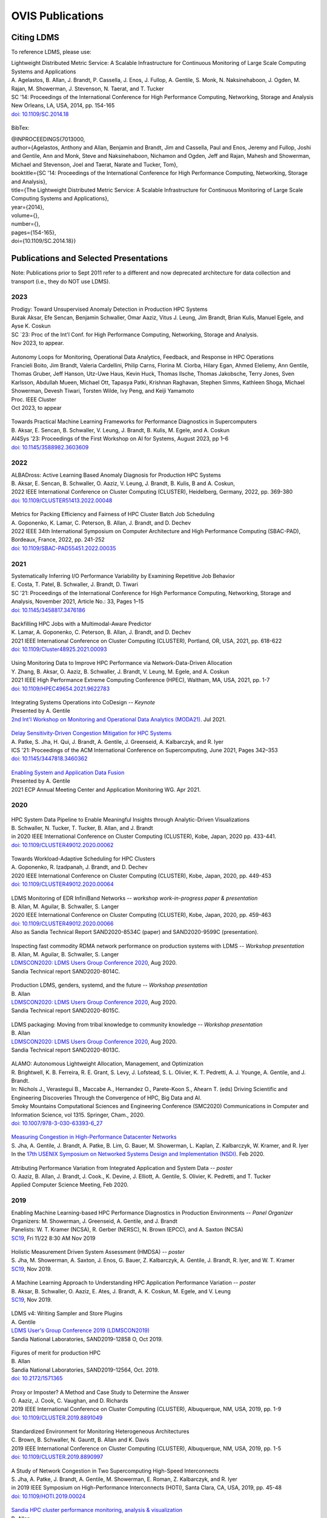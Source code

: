 OVIS Publications
=====================

Citing LDMS
-------------

To reference LDMS, please use:
 ::
| Lightweight Distributed Metric Service: A Scalable Infrastructure for Continuous Monitoring of Large Scale Computing Systems and Applications 
| A. Agelastos, B. Allan, J. Brandt, P. Cassella, J. Enos, J. Fullop, A. Gentile, S. Monk, N. Naksinehaboon, J. Ogden, M. Rajan, M. Showerman, J. Stevenson, N. Taerat, and T. Tucker
| SC '14: Proceedings of the International Conference for High Performance Computing, Networking, Storage and Analysis
| New Orleans, LA, USA, 2014, pp. 154-165
| `doi: 10.1109/SC.2014.18 <https://doi.org/10.1109/SC.2014.18>`_

 ::
BibTex:
 ::
| @INPROCEEDINGS{7013000,
| author={Agelastos, Anthony and Allan, Benjamin and Brandt, Jim and Cassella, Paul and Enos, Jeremy and Fullop, Joshi and Gentile, Ann and Monk, Steve and Naksinehaboon, Nichamon and Ogden, Jeff and Rajan, Mahesh and Showerman, Michael and Stevenson, Joel and Taerat, Narate and Tucker, Tom},
| booktitle={SC '14: Proceedings of the International Conference for High Performance Computing, Networking, Storage and Analysis}, 
| title={The Lightweight Distributed Metric Service: A Scalable Infrastructure for Continuous Monitoring of Large Scale Computing Systems and Applications}, 
| year={2014},
| volume={},
| number={},
| pages={154-165},
| doi={10.1109/SC.2014.18}}


Publications and Selected Presentations
-----------------------------------------

Note: Publications prior to Sept 2011 refer to a different and now deprecated architecture for data collection and transport (i.e., they do NOT use LDMS). 

2023
^^^^
| Prodigy: Toward Unsupervised Anomaly Detection in Production HPC Systems
| Burak Aksar, Efe Sencan, Benjamin Schwaller, Omar Aaziz, Vitus J. Leung, Jim Brandt, Brian Kulis, Manuel Egele, and Ayse K. Coskun 
| SC `23: Proc of the Int'l Conf. for High Performance Computing, Networking, Storage and Analysis.
| Nov 2023, to appear.

 ::
| Autonomy Loops for Monitoring, Operational Data Analytics, Feedback, and Response in HPC Operations
| Francieli Boito, Jim Brandt, Valeria Cardellini, Philip Carns, Florina M. Ciorba, Hilary Egan, Ahmed Eleliemy, Ann Gentile, Thomas Gruber, Jeff Hanson, Utz-Uwe Haus, Kevin Huck, Thomas Ilsche, Thomas Jakobsche, Terry Jones, Sven Karlsson, Abdullah Mueen, Michael Ott, Tapasya Patki, Krishnan Raghavan, Stephen Simms, Kathleen Shoga, Michael Showerman, Devesh Tiwari, Torsten Wilde, Ivy Peng, and Keiji Yamamoto
| Proc. IEEE Cluster
| Oct 2023, to appear

 ::
| Towards Practical Machine Learning Frameworks for Performance Diagnostics in Supercomputers
| B. Aksar, E. Sencan, B. Schwaller, V. Leung, J. Brandt, B. Kulis, M. Egele, and A. Coskun
| AI4Sys '23: Proceedings of the First Workshop on AI for Systems, August 2023, pp 1–6
| `doi: 10.1145/3588982.3603609 <https://doi.org/10.1145/3588982.3603609>`_


2022
^^^^
| ALBADross: Active Learning Based Anomaly Diagnosis for Production HPC Systems
| B. Aksar, E. Sencan, B. Schwaller, O. Aaziz, V. Leung, J. Brandt, B. Kulis, B and A. Coskun,
| 2022 IEEE International Conference on Cluster Computing (CLUSTER), Heidelberg, Germany, 2022, pp. 369-380
| `doi: 10.1109/CLUSTER51413.2022.00048 <https://doi.org/10.1109/CLUSTER51413.2022.00048>`_

 ::
| Metrics for Packing Efficiency and Fairness of HPC Cluster Batch Job Scheduling 
| A. Goponenko, K. Lamar, C. Peterson, B. Allan, J. Brandt, and D. Dechev 
| 2022 IEEE 34th International Symposium on Computer Architecture and High Performance Computing (SBAC-PAD), Bordeaux, France, 2022, pp. 241-252
| `doi: 10.1109/SBAC-PAD55451.2022.00035 <https://doi.org/10.1109/SBAC-PAD55451.2022.00035>`_

2021
^^^^
| Systematically Inferring I/O Performance Variability by Examining Repetitive Job Behavior 
| E. Costa, T. Patel, B. Schwaller, J. Brandt, D. Tiwari 
| SC '21: Proceedings of the International Conference for High Performance Computing, Networking, Storage and Analysis, November 2021, Article No.: 33, Pages 1–15
| `doi: 10.1145/3458817.3476186 <https://doi.org/10.1145/3458817.3476186>`_

 ::
| Backfilling HPC Jobs with a Multimodal-Aware Predictor 
| K. Lamar, A. Goponenko, C. Peterson, B. Allan, J. Brandt, and D. Dechev 
| 2021 IEEE International Conference on Cluster Computing (CLUSTER), Portland, OR, USA, 2021, pp. 618-622 
| `doi: 10.1109/Cluster48925.2021.00093 <https://doi.org/10.1109/Cluster48925.2021.00093>`_

 ::
| Using Monitoring Data to Improve HPC Performance via Network-Data-Driven Allocation
| Y. Zhang, B. Aksar, O. Aaziz, B. Schwaller, J. Brandt, V. Leung, M. Egele, and A. Coskun
| 2021 IEEE High Performance Extreme Computing Conference (HPEC), Waltham, MA, USA, 2021, pp. 1-7
| `doi: 10.1109/HPEC49654.2021.9622783 <https://doi.org/10.1109/HPEC49654.2021.9622783>`_

 ::
| Integrating Systems Operations into CoDesign -- *Keynote* 
| Presented by A. Gentile
| `2nd Int'l Workshop on Monitoring and Operational Data Analytics (MODA21) <https://moda21.sciencesconf.org/>`_. Jul 2021.

 ::
| `Delay Sensitivity-Driven Congestion Mitigation for HPC Systems <https://dl.acm.org/doi/pdf/10.1145/3447818.3460362>`_
| A. Patke, S. Jha, H. Qui, J. Brandt, A. Gentile, J. Greenseid, A. Kalbarczyk, and R. Iyer
| ICS '21: Proceedings of the ACM International Conference on Supercomputing, June 2021, Pages 342–353
| `doi: 10.1145/3447818.3460362 <https://doi.org/10.1145/3447818.3460362>`_

 ::
| `Enabling System and Application Data Fusion <https://www.youtube.com/watch?v=EmsYILnwDys>`_
| Presented by A. Gentile
| 2021 ECP Annual Meeting Center and Application Monitoring WG. Apr 2021.


2020
^^^^
 ::
| HPC System Data Pipeline to Enable Meaningful Insights through Analytic-Driven Visualizations
| B. Schwaller, N. Tucker, T. Tucker, B. Allan, and J. Brandt
| in 2020 IEEE International Conference on Cluster Computing (CLUSTER), Kobe, Japan, 2020 pp. 433-441.
| `doi: 10.1109/CLUSTER49012.2020.00062 <https://doi.org/10.1109/CLUSTER49012.2020.00062>`_

 ::
| Towards Workload-Adaptive Scheduling for HPC Clusters
| A. Goponenko, R. Izadpanah, J. Brandt, and D. Dechev
| 2020 IEEE International Conference on Cluster Computing (CLUSTER), Kobe, Japan, 2020, pp. 449-453
| `doi: 10.1109/CLUSTER49012.2020.00064 <https://doi.org/10.1109/CLUSTER49012.2020.00064>`_

 ::
| LDMS Monitoring of EDR InfiniBand Networks -- *workshop work-in-progress paper & presentation*
| B. Allan, M. Aguilar, B. Schwaller, S. Langer
| 2020 IEEE International Conference on Cluster Computing (CLUSTER), Kobe, Japan, 2020, pp. 459-463
| `doi: 10.1109/CLUSTER49012.2020.00066 <https://doi.org/10.1109/CLUSTER49012.2020.00066>`_
| Also as Sandia Technical Report SAND2020-8534C (paper) and SAND2020-9599C (presentation).

 ::
| Inspecting fast commodity RDMA network performance on production systems with LDMS -- *Workshop presentation*
| B. Allan, M. Aguilar, B. Schwaller, S. Langer
| `LDMSCON2020: LDMS Users Group Conference 2020 <https://sites.google.com/view/ldmscon2020>`_, Aug 2020. 
| Sandia Technical report SAND2020-8014C.

 ::
| Production LDMS, genders, systemd, and the future -- *Workshop presentation*
| B. Allan
| `LDMSCON2020: LDMS Users Group Conference 2020 <https://sites.google.com/view/ldmscon2020>`_, Aug 2020. 
| Sandia Technical report SAND2020-8015C.
 
 ::
| LDMS packaging: Moving from tribal knowledge to community knowledge -- *Workshop presentation*
| B. Allan
| `LDMSCON2020: LDMS Users Group Conference 2020 <https://sites.google.com/view/ldmscon2020>`_, Aug 2020. 
| Sandia Technical report SAND2020-8013C.

 ::
| ALAMO: Autonomous Lightweight Allocation, Management, and Optimization 
| R. Brightwell, K. B. Ferreira, R. E. Grant, S. Levy, J. Lofstead, S. L. Olivier, K. T. Pedretti, A. J. Younge, A. Gentile, and J. Brandt. 
| In: Nichols J., Verastegui B., Maccabe A., Hernandez O., Parete-Koon S., Ahearn T. (eds) Driving Scientific and Engineering Discoveries Through the Convergence of HPC, Big Data and AI. 
| Smoky Mountains Computational Sciences and Engineering Conference (SMC2020) Communications in Computer and Information Science, vol 1315. Springer, Cham., 2020.
| `doi: 10.1007/978-3-030-63393-6_27 <https://doi.org/10.1007/978-3-030-63393-6_27>`_

 ::
| `Measuring Congestion in High-Performance Datacenter Networks <https://www.usenix.org/conference/nsdi20/presentation/jha>`_
| S. Jha, A. Gentile, J. Brandt, A. Patke, B. Lim, G. Bauer, M. Showerman, L. Kaplan, Z. Kalbarczyk, W. Kramer, and R. Iyer
| In the `17th USENIX Symposium on Networked Systems Design and Implementation (NSDI) <https://www.usenix.org/conference/nsdi20>`_. Feb 2020.

 ::
| Attributing Performance Variation from Integrated Application and System Data -- *poster*
| O. Aaziz, B. Allan, J. Brandt, J. Cook., K. Devine, J. Elliott, A. Gentile, S. Olivier, K. Pedretti, and T. Tucker
| Applied Computer Science Meeting, Feb 2020.


2019
^^^^
| Enabling Machine Learning-based HPC Performance Diagnostics in Production Environments -- *Panel Organizer*
| Organizers: M. Showerman, J. Greenseid, A. Gentile, and J. Brandt
| Panelists: W. T. Kramer (NCSA), R. Gerber (NERSC), N. Brown (EPCC), and A. Saxton (NCSA)
| `SC19 <https://sc19.supercomputing.org>`_, Fri 11/22 8:30 AM Nov 2019

 ::
| Holistic Measurement Driven System Assessment (HMDSA) -- *poster*
| S. Jha, M. Showerman, A. Saxton, J. Enos, G. Bauer, Z. Kalbarczyk, A. Gentile, J. Brandt, R. Iyer, and W. T. Kramer
| `SC19 <https://sc19.supercomputing.org>`_, Nov 2019.

 ::
| A Machine Learning Approach to Understanding HPC Application Performance Variation -- *poster*
| B. Aksar, B. Schwaller, O. Aaziz, E. Ates, J. Brandt, A. K. Coskun, M. Egele, and V. Leung
| `SC19 <https://sc19.supercomputing.org>`_, Nov 2019.

 ::
| LDMS v4: Writing Sampler and Store Plugins
| A. Gentile
| `LDMS User's Group Conference 2019 (LDMSCON2019) <https://sites.google.com/view/ldmscon2019>`_
| Sandia National Laboratories, SAND2019-12858 O, Oct 2019.

 ::
| Figures of merit for production HPC
| B. Allan
| Sandia National Laboratories, SAND2019-12564, Oct. 2019.
| `doi: 10.2172/1571365 <https://doi.org/10.2172/1571365>`_

 ::
| Proxy or Imposter? A Method and Case Study to Determine the Answer
| O. Aaziz, J. Cook, C. Vaughan, and D. Richards
| 2019 IEEE International Conference on Cluster Computing (CLUSTER), Albuquerque, NM, USA, 2019, pp. 1-9
| `doi: 10.1109/CLUSTER.2019.8891049 <https://doi.org/10.1109/CLUSTER.2019.8891049>`_

 ::
| Standardized Environment for Monitoring Heterogeneous Architectures
| C. Brown, B. Schwaller, N. Gauntt, B. Allan and K. Davis
| 2019 IEEE International Conference on Cluster Computing (CLUSTER), Albuquerque, NM, USA, 2019, pp. 1-5
| `doi: 10.1109/CLUSTER.2019.8890997 <https://doi.org/10.1109/CLUSTER.2019.8890997>`_

 ::
| A Study of Network Congestion in Two Supercomputing High-Speed Interconnects
| S. Jha, A. Patke, J. Brandt, A. Gentile, M. Showerman, E. Roman, Z. Kalbarczyk, and R. Iyer
| in 2019 IEEE Symposium on High-Performance Interconnects (HOTI), Santa Clara, CA, USA, 2019, pp. 45-48
| `doi: 10.1109/HOTI.2019.00024 <https://doi.org/10.1109/HOTI.2019.00024>`_

 ::
| `Sandia HPC cluster performance monitoring, analysis & visualization <https://www.osti.gov/servlets/purl/1641829>`_
| B. Allan
| Sandia National Laboratories, SAND2019-10266C, Aug. 2019.

 ::
| HPAS: An HPC Performance Anomaly Suite for Reproducing Performance Variations
| E. Ates, Y. Zhang, B. Aksar, J. Brandt, V. J. Leung, M. Egele, and A. K. Coskun
| ICPP '19: Proceedings of the 48th International Conference on Parallel Processing, August 2019, Article No.: 40, Pages 1–10
| `doi: 10.1145/3337821.3337907 <https://doi.org/10.1145/3337821.3337907>`_

 ::
| Production Application Performance Data Streaming for System Monitoring
| R. Izadpanah, B. Allan, D. Dechev, and J. Brandt
| ACM Transactions on Modeling and Performance Evaluation of Computing Systems (TOMPECS). Vol 4 Issue 2, Article No.: 8, pp 1–25, 2019
| `doi: doi.org/10.1145/3319498 <https://doi.org/10.1145/3319498>`_

 ::
| Exploring New Monitoring and Analysis Capabilities on Cray’s Software Preview System
| J. Brandt, C. Brown, S. Donoho, A. Gentile, J. Greenseid, W. Kramer, P. Langer, A. Rashid, K. Rehm, and M. Showerman
| at `Cray User Group (CUG) 2019 <https://cug.org/cug-2019/>`_. May 2019.

 ::
| Extracting Actionable System-Application Performance Factors
| J. Brandt, A. Gentile, and J. Cook
| Minisymposium on Modeling Resource Utilization and Contention in HPC System-Application Interactions -- *Minisymposium Organizer*
| at the `SIAM Conf. on Computational Science and Engineering (CSE 19) <http://www.siam.org/meetings/cse19/>`_, Feb-Mar 2019.

 ::
| Holistic Measurement Driven System Assessment (HMDSA) -- `poster <https://hmdsa.github.io/hmdsa/pages/resources/figs/ECP_Kramer_poster_fin.pdf>`_
| Bill Kramer, Greg Bauer, Brett Bode, Mike Showerman, Jeremy Enos, Aaron Saxton, Saurabh Jha, Zbigniew Kalbarczyk, and Ravishankar Iyer (NCSA/UIUC) and James Brandt and Ann Gentile (SNL)
| at `Exascale Computing Project Annual Meeting 2019 <https://ecpannualmeeting.com/>`_, Jan 2019.
| and `HMDSA Project Website <https://hmdsa.github.io/hmdsa/>`_

 ::
| Two Weeks In The Life of Skybridge -- SLURM and LDMS metrics and metadata.
| B. Allan
| Sandia National Laboratories SAND 2019-4915, April 2019.

2018
^^^^
| Platform Independent Run Time HPC Monitoring, Analysis, and Feedback at Any-Scale -- *Featured Presentation at DOE Booth*
| J. Brandt
| SC18, Nov 2018.

 ::
| Monitoring Large-Scale HPC Systems: Extracting and Presenting Meaningful System and Application Insights -- *BoF Session Organizer* 
| `SC18 <https://sc18.supercomputing.org/presentation/?id=bof219&sess=sess452>`_, Nov 2018.

 ::
| An Efficient Latch-free Database Index Based on Multi-dimensional Lists
| K. Lamar, R. Izadpanah, J. Brandt, and D. Dechev
| 2018 IEEE 37th International Performance Computing and Communications Conference (IPCCC), Orlando, FL, USA, 2018, pp. 1-2
| `doi: 10.1109/PCCC.2018.8710973 <https://doi.org/10.1109/PCCC.2018.8710973>`_

 ::
| Online Diagnosis of Performance Variation in HPC Systems Using Machine Learning
| O. Tuncer, E. Ates, Y. Zhang, A. Turk, J. Brandt, V. Leung, M.Egele, and A. Coskun
| IEEE Transactions on Parallel and Distributed Systems 
| `doi: 10.1109/TPDS.2018.2870403 <https://doi.org/10.1109/TPDS.2018.2870403>`_, Sep 2018.

 ::
| A Methodology for Characterizing the Correspondence Between Real and Proxy Applications
| O. Aaziz, J.M. Cook, J. Cook, T. Juedeman, D. Richards, and C. Vaughan
| 2018 IEEE International Conference on Cluster Computing (CLUSTER), Belfast, UK, 2018, pp. 190-200
| `doi: 10.1109/CLUSTER.2018.00037 <https://doi.org/10.1109/CLUSTER.2018.00037>`_

 ::
| Large-Scale System Monitoring Experiences and Recommendations -- *Invited Peer-Reviewed Submission at* `HPCMASPA <https://sites.google.com/site/hpcmaspa2018>`_ 
| V. Ahlgren, S. Andersson, J. Brandt, N. P. Cardo, S. Chunduri, J. Enos, P. Fields, A. Gentile, R. Gerber, M. Gienger, J. Greenseid, A. Greiner, B. Hadri, Y. (Helen) He, D. Hoppe, U. Kaila, K. Kelly, M. Klein, A. Kristiansen, S. Leak, M. Mason, K. Pedretti, J-G. Piccinali, J. Repik, J. Rogers, S. Salminen, M. Showerman, C. Whitney, and J. Williams (Authors representing ALCF, CSC, CSCS, HLRS, KAUST, LANL, NCSA, NERSC, ORNL, SNL, and Cray)
| 2018 IEEE International Conference on Cluster Computing (CLUSTER), Belfast, UK, 2018, pp. 532-542
| `doi: 10.1109/CLUSTER.2018.00069 <https://doi.org/10.1109/CLUSTER.2018.00069>`_

 ::
| Characterizing Supercomputer Traffic Networks Through Link-Level Analysis
| S. Jha, J. Brandt, A. Gentile, Z. Kalbarczyk, and R. Iyer
| 2018 IEEE International Conference on Cluster Computing (CLUSTER), Belfast, UK, 2018, pp. 562-570
| `doi: 10.1109/CLUSTER.2018.00072 <https://doi.org/doi: 10.1109/CLUSTER.2018.00072>`_

 ::
| Modeling Expected Application Runtime for Characterizing and Assessing Job Performance
| O. Aaziz, J. Cook, and M. Tanash
| 2018 IEEE International Conference on Cluster Computing (CLUSTER), Belfast, UK, 2018, pp. 543-551
| `doi: 10.1109/CLUSTER.2018.00070 <https://doi.org/10.1109/CLUSTER.2018.00070>`_

 ::
| Taxonomist: Application Detection through Rich Monitoring Data -- *Best Artifact Award*
| E. Ates, O. Tuncer, A. Turk, V. J. Leung, J. Brandt, M. Egele and A. K. Coskun
| Euro-Par 2018: Parallel Processing: 24th International Conference on Parallel and Distributed Computing, Turin, Italy, August 27 - 31, 2018, Pages 92–105
| `doi: 0.1007/978-3-319-96983-1_7 <https://doi.org/10.1007/978-3-319-96983-1_7>`_
| `Artifact <https://doi.org/10.6084/m9.figshare.6384248>`_

 ::
| Integrating Low-latency Analysis into HPC System Monitoring
| R. Izadpanah, N. Naksinehaboon, J. Brandt, A. Gentile, and D. Dechev
| ICPP '18: Proceedings of the 47th International Conference on Parallel Processing, August 2018, Article No.: 5, Pages 1–10
| `doi: 10.1145/3225058.3225086 <https://doi.org/10.1145/3225058.3225086>`_

 ::
| Cray System Monitoring: Successes, Requirements, Priorities
| V. Ahlgren, S. Andersson, J. Brandt, N. P. Cardo, S. Chunduri, J. Enos, P. Fields, A. Gentile, R. Gerber, J. Greenseid, A. Greiner, B. Hadri, Y. He, D. Hoppe, U. Kaila, K. Kelly, M. Klein, A. Kristiansen, S. Leak, M. Mason, K. Pedretti, J-G. Piccinali, J. Repik, J. Rogers, S. Salminen, M. Showerman, C. Whitney, and J. Williams. (Authors representing ALCF, CSC, CSCS, HLRS, KAUST, LANL, NCSA, NERSC, ORNL, SNL, and Cray)
| `Proc. Cray Users Group (CUG) <https://cug.org/CUG2018>`_, Stockholm, Sweden. May 2018.

 ::
| Supporting Failure Analysis with Discoverable, Annotated Log Datasets
| S. Leak, A. Greiner, A. Gentile, and J. Brandt
| `Proc. Cray Users Group (CUG) <https://cug.org/CUG2018>`_, Stockholm, Sweden. May 2018.

 ::
| Automated Analysis and Effective Feedback -- *BOF Session Organizer*
| M. Showerman, J. Brandt, and A. Gentile
| `Cray Users Group (CUG) <https://cug.org/CUG2018>`_, May 2018.

 ::
| Runtime HPC System and Application Performance Assessment and Diagnostics
| J. Brandt, A. Gentile, Jon Cook, B. Allan, Jeanine Cook, O. Aaziz, T. Tucker, N. Naksinehaboon, N. Taerat, E. Ates, O. Tuncer, M. Egele, A. Turk, and A. Coskun
| `Conference on Data Analysis (CODA) <http://www.cvent.com/events/coda-2018-conference-on-data-analysis-2018/event-summary-3e85bd2488b946d59cf84337876019e7.aspx>`_, Sante Fe, NM, March 2018.

 ::
| Continuous Performance Tracking for Kokkos using LDMS
| J. Brandt, S. Hammond, T. Tucker, A. Gentile, and J. Cook
| Programming Models and CoDesign Meeting, Albuquerque, NM. Feb 2018.

2017
^^^^
| Systems Monitoring Data in Action -- *BoF Session Organizer*
| SC17, 12:15pm-1:15 pm Thurs Nov 16 2017.

 ::
| Holistic Measurement Driven System Assessment
| S. Jha, J. Brandt, A. Gentile, Z. Kalbarczyk, G. Bauer, J. Enos, M. Showerman, L. Kaplan, B. Bode, A. Greiner, A. Bonnie, M. Mason, R. Iyer, and W. Kramer
| 2017 IEEE International Conference on Cluster Computing (CLUSTER), Honolulu, HI, USA, 2017, pp. 797-800
| `doi: 10.1109/CLUSTER.2017.124 <https://doi.org/10.1109/CLUSTER.2017.124>`_

 ::
| Diagnosing Performance Variations in HPC Applications Using Machine Learning -- *Gauss Award Winner*
| O. Tuncer, E. Ates, Y. Zhang, A. Turk, J. Brandt, V. J. Leung, M. Egele, and A. K. Coskun
| High Performance Computing: 32nd International Conference, ISC High Performance 2017, Frankfurt, Germany, June 18–22, 2017, Pages 355–373
| `doi: 0.1007/978-3-319-58667-0_19 <https://doi.org/10.1007/978-3-319-58667-0_19>`_

 ::
| LDMS Version 3 Tutorial and Demo Material -- *(NB: Deprecated)*
| J. Brandt, T. Tucker, A. Gentile, N. Naksinehaboon, and N. Taerat
| Sandia National Laboratories, SAND2017-5153 O, May 2017.

 ::
| Understanding Fault Scenarios and Impacts Through Fault Injection Experiments in Cielo
| V. Formicola, S. Jha, F. Deng, D. Chen (UIUC), A. Bonnie, M. Mason (LANL), J. Brandt, A. Gentile (SNL), L. Kaplan, J. Repik (Cray), J, Enos, M. Showerman (NCSA), A. Greiner (NERSC), Z. Kalbarczyk, R. Iyer, and W. Kramer (UIUC)
| `Proc. Cray Users Group (CUG) <https://cug.org/CUG2017>`_, May 2017.

 ::
| Runtime Collection and Analysis of System Metrics for Production Monitoring of Trinity Phase II 
| A. DeConinck, H. Nam, D. Morton, A. Bonnie, C. Lueninghoener (LANL), J. Brandt, A. Gentile, K. Pedretti, A. Agelastos, C. Vaughan, S. Hammond, B. Allan (SNL), M. Davis and J. Repik (Cray)
| `Proc. Cray Users Group (CUG) <https://cug.org/CUG2017>`_, May 2017.

 ::
| Holistic Systems Monitoring and Analysis -- *BOF Session Organizer*
| M. Showerman, J. Brandt, and A. Gentile
| `Cray Users Group (CUG) <https://cug.org/CUG2017>`_, May 2017.

 ::
| Contention and Congestion: Challenges and Approaches to Understanding Application Impact
| A. Gentile, J. Brandt, A. Agelastos, and J. Lamb, K. Ruggirello, and J. Stevenson
| `Minisymposium on Understanding Performance Variability due to Application-Data Center Interaction <http://meetings.siam.org/sess/dsp_programsess.cfm?SESSIONCODE=61301>`_ -- *Minisymposium Organizer*
| at the `SIAM Conf. on Computational Science and Engineering (CSE 17) <http://www.siam.org/meetings/cse17/>`_, Feb 2017.

2016
^^^^
| `Data Analytics Support for HPC System Management <http://sc16.supercomputing.org/presentation/?id=pan110&sess=sess187>`_ -- *Panelist*
| SC16, Fri 18th Nov 2016 10:30-noon.

 ::
| Monitoring Large Scale HPC Systems: Understanding, Diagnosis and Attribution of Performance Variation and Issues -- *BoF Session Organizer*
| SC16, 5:15pm-7pm Wed Nov 16 2016.

 ::
| Discovery, Interpretation, and Communication of Meaningful Information in HPC Monitoring Data
| `University of Central Florida <http://www.cecs.ucf.edu/>`_, Oct 2016.

 ::
| Holistic Measurement Driven Resilience
| `Chaos Community Day <http://chaos.community/>`_ Seattle, WA. Aug. 2016.

 ::
| Continuous Whole-System Monitoring Toward Rapid Understanding of Production HPC Applications and Systems
| A. Agelastos, B. Allan, J. Brandt, A. Gentile, S. Lefantzi, S. Monk, J. Ogden, M. Rajan, and J. Stevenson
| `Parallel Computing (2016) <http://www.journals.elsevier.com/parallel-computing>`_, Elsevier B. V.
| `http://dx.doi.org/10.1016/j.parco.2016.05.009 <http://dx.doi.org/10.1016/j.parco.2016.05.009>`_

 ::
| Large-Scale Persistent Numerical Data Source Monitoring System Experiences
| J. Brandt, A. Gentile, M. Showerman, J. Enos, J. Fullop, and G. Bauer
| 2016 IEEE International Parallel and Distributed Processing Symposium Workshops (IPDPSW), Chicago, IL, USA, 2016, pp. 1711-1720
| `doi: 10.1109/IPDPSW.2016.188 <https://doi.org/10.1109/IPDPSW.2016.188>`_

 ::
| Design and Implementation of a Scalable HPC Monitoring System
| S. Sanchez, A. Bonnie, G. Van Heule, C. Robinson, A. DeConinck, K. Kelly, Q. Snead, and J. Brandt
| 2016 IEEE International Parallel and Distributed Processing Symposium Workshops (IPDPSW), Chicago, IL, USA, 2016, pp. 1721-1725
| `doi: 10.1109/IPDPSW.2016.167 <https://doi.org/10.1109/IPDPSW.2016.167>`_

 ::
| Network Performance Counter Monitoring and Analysis on the Cray XC Platform
| J. Brandt, E. Froese, A. Gentile, L. Kaplan, B. Allan, and E. Walsh
| Proc. `Cray Users Group (CUG) <https://cug.org/CUG2016>`_, May 2016.

 ::
| Dynamic Model Specific Register (MSR) Data Collection as a System Service
| G. H. Bauer, J. Brandt, A. Gentile, A. Kot, and M. Showerman
| Proc. `Cray Users Group (CUG) <https://cug.org/CUG2016>`_, May 2016.

 ::
| `Design and Implementation of a Scalable HPC Monitoring System for Trinity <https://ssl.linklings.net/conferences/cug/cug2016_program/views/includes/files/pap126s2-file1.pdf>`_
| A. DeConinck, A. Bonnie, K. Kelly, S. Sanchez, C. Martin, and M. Mason (LANL), J. Brandt, A. Gentile, B. Allan, and A. Agelastos (SNL), M. Davis and M. Berry (Cray)
| Proc. `Cray Users Group (CUG) <https://cug.org/CUG2016>`_, May 2016.

 ::
| `Addressing the Challenges of "Systems Monitoring" Data Flows <https://cug.org/proceedings/cug2016_proceedings/includes/files/bof112.pdf>`_-- *BOF Session Organizer*
| M. Showerman, J. Brandt, and A. Gentile
| Proc. `Cray Users Group (CUG) <https://cug.org/CUG2016>`_, May 2016.

 ::
| Smart HPC Centers: Data, Analysis, Feedback, and Response
| J. Brandt, A. Gentile, C. Martin, B. Allan, and K. Devine
| `Minisymposium on Improving Performance, Throughput, and Efficiency of HPC Centers through Full System Data Analytics <http://meetings.siam.org/sess/dsp_programsess.cfm?SESSIONCODE=22167>`_ -- *Minisymposium Organizer* 
| at the `SIAM Conf. on Parallel Processing for Scientific Computing (PP16) <http://www.siam.org/meetings/pp16/>`_, Paris, France. Apr 2016.

 ::
| Monitoring High Speed Network Fabrics: Experiences and Needs
| J. Brandt, A. Gentile, B. Allan, S. Lefantzi, and M. Aguilar
| at `Open Fabrics Alliance Workshop <https://www.openfabrics.org/index.php/2016-ofa-workshop.html>`_, Monterey, CA. Apr 2016.

 ::
| Monitoring Large Scale HPC Platforms: Issues, Approaches, and Experiences
| `Univ. of Central Florida <http://www.cecs.ucf.edu/>`_, Jan 2016.

2015
^^^^
| `HPC Monitoring, Understanding, and Performance: Where Less is Less <http://scdoe.info/2015/11/09/jim-brandt-sandia/>`_ -- *Featured Presentation at DOE Booth*
| J. Brandt
| at `IEEE/ACM Int'l. Conf. for High Performance Storage, Networking, and Analysis (SC15) <http://scdoe.info/booth-schedule/>`_ Austin, TX. Nov 2015.

 ::
| `LDMS Demo <http://scdoe.info/booth-schedule/>`_ at DOE Booth SC15 Nov 2015.

 ::
| Monitoring Large-Scale HPC Systems: Data Analytics and Insights - BOF Session Organizer 🔸
| at `IEEE/ACM Int'l. Conf. for High Performance Storage, Networking, and Analysis (SC15) <http://sc15.supercomputing.org/>`_ Austin, TX. Nov 2015.

 ::
| Infrastructure for In Situ System Monitoring and Application Data Analysis
| J. Brandt, K. Devine, and A. Gentile
| `ISAV 2015 <http://vis.lbl.gov/Events/ISAV-2015/>`_: Proceedings of the First Workshop on In Situ Infrastructures for Enabling Extreme-Scale Analysis and Visualization, November 2015, Pages 36–40,
| `doi: 10.1145/2828612.2828621 <https://doi.org/10.1145/2828612.2828621>`_

 ::
| New Systems, New Behaviors, New Patterns: Monitoring Insights from System Standup
| J. Brandt, A. Gentile, C. Martin, J. Repik, and N. Taerat
| `2015 IEEE International Conference on Cluster Computing <http://www.mcs.anl.gov/ieeecluster2015/>`_, Chicago, IL, USA, 2015, pp. 658-665
| `doi: 10.1109/CLUSTER.2015.116 <https://doi.org/10.1109/CLUSTER.2015.116>`_

 ::
| Extending LDMS to Enable Performance Monitoring in Multi-Core Applications
| S. Feldman, D. Zhang, D. Dechev, and J. Brandt
| `2015 IEEE International Conference on Cluster Computing <http://www.mcs.anl.gov/ieeecluster2015/>`_, Chicago, IL, USA, 2015, pp. 717-720
| `doi: 10.1109/CLUSTER.2015.125 <https://doi.org/10.1109/CLUSTER.2015.125>`_

 ::
| Toward Rapid Understanding of Production HPC Applications and Systems
| A. Agelastos, B. Allan, J. Brandt, A. Gentile, S. Lefantzi, S. Monk, J. Ogden, M. Rajan, and J. Stevenson
| `2015 IEEE International Conference on Cluster Computing <http://www.mcs.anl.gov/ieeecluster2015/>`_, Chicago, IL, USA, 2015, pp. 464-473
| `doi: 10.1109/CLUSTER.2015.71 <https://doi.org/10.1109/CLUSTER.2015.71>`_

 ::
| Enabling Advanced Operational Analysis Through Multi-Subsystem Data Integration on Trinity -- *Best Paper Finalist*
| J. Brandt, D. DeBonis, A. Gentile, J. Lujan, C. Martin, D. Martinez, S. Olivier, K. Pedretti, N. Taerat, and R. Velarde
| Proc. `Cray User's Group (CUG) <https://cug.org/CUG2015>`_, Chicago, IL. April 2015.

 ::
| Scalable Integrated High-Fidelity Continuous Monitoring
| at System Monitoring of Cray Systems BoF
| Proc. `Cray User's Group (CUG) <https://cug.org/CUG2015>`_, Chicago, IL. April 2015.

 ::
| Demonstrating Improved Application Performance Using Dynamic Monitoring and Task Mapping -- *Minisymposium Presentation*
| J. Brandt, K. Devine, A. Gentile, and K. Pedretti
| Minisymposium on Topology Mapping and Locality
| at the `SIAM Conf. on Computational Science and Engineering (CSE 15) <http://www.siam.org/meetings/cse15/>`_, Salt Lake City, UT. Mar 2015.

2014
^^^^
| Extreme-scale HPC Monitoring
| In `Sandia National Laboratories HPC Annual Report 2014 <https://www.sandia.gov/app/uploads/sites/165/2022/03/HPC_AnnualReport2014_FNL.pdf>`_, 2014.

 ::
| Lightweight Distributed Metric Service: A Scalable Infrastructure for Continuous Monitoring of Large Scale Computing Systems and Applications 
| A. Agelastos, B. Allan, J. Brandt, P. Cassella, J. Enos, J. Fullop, A. Gentile, S. Monk, N. Naksinehaboon, J. Ogden, M. Rajan, M. Showerman, J. Stevenson, N. Taerat, and T. Tucker
| `SC '14: Proceedings of the International Conference for High Performance Computing, Networking, Storage and Analysis <http://sc14.supercomputing.org/>`_
| New Orleans, LA, USA, 2014, pp. 154-165
| `doi: 10.1109/SC.2014.18 <https://doi.org/10.1109/SC.2014.18>`_

 ::
| Monitoring Large-Scale HPC Systems: Issues and Approaches -- *BOF Session Organizer*
| `IEEE/ACM Int'l. Conf. for High Performance Storage, Networking, and Analysis (SC14) <http://sc14.supercomputing.org/>`_, New Orleans, LA. Nov 2014.

 ::
| Demonstrating Improved Application Performance Using Dynamic Monitoring and Task Mapping
| J. Brandt, K. Devine, A. Gentile, and K. Pedretti
| `2014 IEEE International Conference on Cluster Computing (CLUSTER) <http://www.cluster2014.org/>`_, Madrid, Spain, 2014, pp. 408-415
| `doi: 10.1109/CLUSTER.2014.6968670 <https://doi.org/10.1109/CLUSTER.2014.6968670>`_

 ::
| Monitoring Application Resource Utilization on the Intel PHI Coprocessor -- Minitalk
| J. Brandt and A. Gentile
| `1st Workshop on Monitoring and Analysis for High Performance Computing Systems Plus Applications (HPCMASPA) <https://sites.google.com/site/hpcmaspa2014/>`_ at `IEEE Int'l. Conf. on Cluster Computing (CLUSTER) <http://www.cluster2014.org/>`_, Madrid, Spain. Sept 2014.

 ::
| `Memory Reliability and Performance Degradation <https://github.com/ovis-hpc/ovis-publications/wiki/papers/2014/SilentErrorsHpcmaspa2014.pdf>`_-- Minitalk (`Extended Abstract <https://github.com/ovis-hpc/ovis-publications/wiki/papers/2014/SilentErrorsAbstractHpcmaspa2014.pdf>`_)
Benjamin Allan
| `1st Workshop on Monitoring and Analysis for High Performance Computing Systems Plus Applications (HPCMASPA) <https://sites.google.com/site/hpcmaspa2014/>`_ at `IEEE Int'l. Conf. on Cluster Computing (CLUSTER) <http://www.cluster2014.org/>`_, Madrid, Spain. Sept 2014.

 ::
| Large Scale System Monitoring and Analysis on Blue Waters Using OVIS -- *Best Paper Finalist*
| M. Showerman, J. Enos, J. Fullop (NCSA), P. Cassella (Cray), N. Naksinehaboon, N. Taerat, T. Tucker (OGC), J. Brandt, A. Gentile, and B. Allan (SNL)
| Proc. `Cray User's Group (CUG) <https://ssl.linklings.net/conferences/cug/cug2014_program/views/at_a_glance.html>`_, Lugano, Switzerland. May 2014.

 ::
| Large Scale HPC Monitoring
| `New Mexico State University <http://research.nmsu.edu/areas/computer/>`_, Las Cruses, NM. April 2014.

2013
^^^^
| `High Fidelity Data Collection and Transport Service Applied to the Cray XE6/XK6 <https://cug.org/proceedings/cug2013_proceedings/includes/files/pap167-file1.pdf>`_
| J. Brandt, T. Tucker, A. Gentile, D. Thompson, V. Kuhns, and J. Repik
| Proc. `Cray User's Group (CUG) <https://ssl.linklings.net/conferences/cug/cug2013_program/views/at_a_glance.html>`_, Napa Valley, CA. May 2013.

2012
^^^^
| Filtering Log Data: Finding Needles in the Haystack
| L. Yu, Z. Zheng, Z. Lan, T. Jones, J. Brandt, and A. Gentile
| `IEEE/IFIP Int'l. Conf. on Dependable Systems and Networks (DSN 2012) <http://2012.dsn.org/>`_, Boston, MA, 2012, pp. 1-12
| `doi: 10.1109/DSN.2012.6263948 <https://doi.org/10.1109/DSN.2012.6263948>`_

 ::
| Report of Experiments and Evidence for ASC L2 Milestone 4467 - Demonstration of a Legacy Application's Path to Exascale
| B. Barrett, R. Barrett, J. Brandt, R. Brightwell, M. Curry, N. Fabian, K. Ferreira, A. Gentile, S. Hemmert, S. Kelly, R. Klundt, J. Laros, V. Leung, M. Levenhagen, G. Lofstead, K. Moreland, R. Oldfield, K. Pedretti, A. Rodrigues, D. Thompson, T. Tucker, L. Ward, J. Van Dyke, C. Vaughan, and K. Wheeler
| SAND2012-1750. Sandia National Laboratories. March 2012.

2011
^^^^
| OVIS, Lightweight Data Metric Service (LDMS), and Log File Analysis
| SC|11 Seattle, WA, November 2011.
- Exhibit ASC Booth 803 -- Demos & talk
- OVIS at `Petascale Systems Management BOF <http://sc11.supercomputing.org/schedule/event_detail.php?evid=bof195>`_ -- *Panelist*

 ::
| Develop Feedback System for Intelligent Dynamic Resource Allocation to Improve Application Performance
| J. Brandt, A. Gentile, D. Thompson and T. Tucker
| SAND2011-6301. Sandia National Laboratories. September 2011.

 ::
| Framework for Enabling System Understanding
| J. Brandt, F. Chen, A. Gentile, C. Leangsuksun, J. Mayo, P. Pebay, D. Roe, N. Taerat, D. Thompson, and M. Wong
| In: Alexander, M., et al. Euro-Par 2011: Parallel Processing Workshops. Euro-Par 2011. Lecture Notes in Computer Science, vol 7156. Springer, Berlin, Heidelberg. 
| `doi: 10.1007/978-3-642-29740-3_27 <https://doi.org/10.1007/978-3-642-29740-3_27>`_

 ::
| Baler: Deterministic, lossless log message clustering tool
| N. Taerat, J. Brandt, A. Gentile, M. Wong, and C. Leangsuksun
| In: Computer Science - Research and Development
| Volume 26, Numbers 3-4, 285-295, (2011)
| `doi: 10.1007/s00450-011-0155-3 <https://doi.org/10.1007/s00450-011-0155-3>`_

2010
^^^^
| OVIS, Lightweight Data Metric Service (LDMS), and Log File Analysis
| SC|10 New Orleans, LA, Nov 2010.
- Exhibit ASC Booth Demos
- Exhibit ASC Booth talk: OVIS 3: Scalable Data Collection and Analysis for Large Scale HPC System Understanding

 ::
| Scalable HPC Monitoring and Analysis for Understanding and Automated Response -- *Invited Presentation*
| `HPC Resilience Summit 2010: Workshop on Resilience for Exascale HPC <http://www.csm.ornl.gov/srt/conferences/ResilienceSummit/2010/>`_ at the Los Alamos Computer Science Symposium, Santa Fe, NM. Oct 2010.

 ::
| OVIS 3.2 User's Guide -- *(NB: Deprecated)*
| J. Brandt, A. Gentile, C. Houf, J. Mayo, P. Pebay, D. Roe, D. Thompson, and M. Wong
| SAND 2010-7109, Sandia National Laboratories, Oct 2010.

 ::
| Understanding Large Scale HPC Systems Through Scalable Monitoring and Analysis
| `New Mexico State University <http://www.cs.nmsu.edu/wp/>`_, Las Cruces, NM. October 2010.

 ::
| Understanding Large Scale HPC Systems Through Scalable Monitoring and Analysis -- *Invited Presentation*
| `European Grid Initiative (EGI) Technical Forum 2010 <http://www.egi.eu/EGITF2010/>`_, Amsterdam, Netherlands. September 2010.

 ::
| Computing Contingency Statistics in Parallel: Design Trade-Offs and Limiting Cases
| P. Pébay, D. Thompson, and J. Bennett
| `2010 IEEE International Conference on Cluster Computing <https://ieeexplore.ieee.org/xpl/conhome/5599992/proceeding>`_, Heraklion, Greece, 2010, pp. 156-165
| `doi: 10.1109/CLUSTER.2010.43 <https://doi.org/10.1109/CLUSTER.2010.43>`_

 ::
| A Framework for Graph-Based Synthesis, Analysis, and Visualization of HPC Cluster Job Data
| J. Brandt, V. De Sapio, A. Gentile, P. Kegelmeyer, J. Mayo, P. Pebay, D. Roe, D. Thompson, and M. Wong
| SAND2010-2400, Sandia National Laboratories, August 2010.

 ::
| The OVIS analysis architecture -- *(NB: Deprecated)*
| J. M. Brandt, V. De Sapio, A. C. Gentile, J. Mayo, P. Pébay, D. Roe, D. Thompson, and M. H. Wong
| Sandia Report SAND2010-5107, Sandia National Laboratories, July 2010.

 ::
| The Python command line interface to the OVIS analysis functionality -- *(NB: Deprecated)*
| J. M. Brandt, A. C. Gentile, J. Mayo, P. Pébay, D. Thompson, and M. H. Wong
| Sandia Report SAND2010-4289, Sandia National Laboratories, June 2010.

 ::
| Quantifying Effectiveness of Failure Prediction and Response in HPC Systems: Methodology and Example
| J. Brandt, F. Chen, V. De Sapio, A. Gentile, J. Mayo, P. Pébay, D. Roe, D. Thompson, and M. Wong
| 2010 International Conference on Dependable Systems and Networks Workshops (DSN-W), Chicago, IL, USA, 2010, pp. 2-7
| `doi: 10.1109/DSNW.2010.5542629 <https://doi.org/doi: 10.1109/DSNW.2010.5542629>`_

 ::
| Using Cloud Constructs and Predictive Analysis to Enable Pre-Failure Process Migration in HPC Systems
| J. Brandt, F. Chen, V. De Sapio, A. Gentile, J. Mayo, P. Pébay, D. Roe, D. Thompson, and M. Wong
| `2010 10th IEEE/ACM International Conference on Cluster, Cloud and Grid Computing <http://www.manjrasoft.com/ccgrid2010/mainpage.html>`_, Melbourne, VIC, Australia, 2010, pp. 703-708
| `doi: 10.1109/CCGRID.2010.31 <https://doi.org/10.1109/CCGRID.2010.31>`_

 ::
| Combining Virtualization, Resource Characterization, and Resource Management to Enable Efficient High Performance Compute Platforms Through Intelligent Dynamic Resource Allocation
| J. Brandt, F. Chen, V. De Sapio, A. Gentile, J. Mayo, P. Pébay, D. Roe, D. Thompson, and M. Wong
| 2010 IEEE International Symposium on Parallel & Distributed Processing, Workshops and Phd Forum (IPDPSW), Atlanta, GA, USA, 2010, pp. 1-8
| `doi: 10.1109/IPDPSW.2010.5470719 <https://doi.org/doi: 10.1109/IPDPSW.2010.5470719>`_

 ::
| Scalable Information Fusion for Fault Tolerance in Large-Scale HPC -- *Minisymposium Presentation*
| J. Brandt, F. Chen, V. De Sapio, A. Gentile, J. Mayo, P. Pébay, D. Roe, D. Thompson, and M. Wong
| Minisymposium on Vertically Integrated Fault Tolerance for Large-Scale Scientific Computing
at the `SIAM Conf. on Parallel Processing and Scientific Computing (PP10) <http://www.siam.org/meetings/pp10/>`_, Seattle, WA. Feb 2010.

2009
^^^^
| OVIS in HPC: Information Fusion for Resilience
| `Louisiana Tech University <http://www.latech.edu/>`_ Ruston, LA. December 2009.

 ::
| Failure Prediction and Resilience in Large-Scale HPC Platforms
| `SC|09 <http://sc09.supercomputing.org/>`_ Portland, OR, November 2009.
- Exhibit Presentation and Demo

 ::
| Advanced ParaView Visualization
| K. Moreland, J. Ahrens, D. DeMarle, D. Thompson, P. Pébay and N. Fabian
| peer-reviewed tutorial on the use of statistics engines at the `IEEE VisWeek 2009 <http://vis.computer.org/VisWeek2009>`_, Atlantic City, NJ. October 2009.

 ::
| Data Fusion and Statistical Analysis: Piercing the Darkness of the Black Box -- *Invited Presentation*
| J. Brandt, F. Chen, V. De Sapio, A. Gentile, J. Mayo, P. Pébay, D. Roe, D. Thompson, and M. Wong
| `Workshop on Resiliency for Petascale HPC <http://www.lanl.gov/conferences/lacss/2009/agenda/workshops.shtml>`_ at the `Los Alamos Computer Science Symposium (LACSS 2009) <https://www.lanl.gov/conferences/lacss/2009/>`_, Santa Fe, NM. October 2009.

 ::
| Methodologies for Advance Warning of Compute Cluster Problems via Statistical Analysis: A Case Study
| J. Brandt, A. Gentile, J. Mayo, P. Pébay, D. Roe, D. Thompson, and M. Wong
| `Proceedings of the 2009 Workshop on Resiliency in High Performance Computing (Resilience) <http://xcr.cenit.latech.edu/resilience2009/>`_ June 2009, pp. 7-14
| `doi: 10.1145/1552526.1552528 <https://doi.org/10.1145/1552526.1552528>`_

 ::
| Resource Monitoring and Management with OVIS to Enable HPC in Cloud Computing Environments
| J. Brandt, A. Gentile, J. Mayo, P. Pébay, D. Roe, D. Thompson, and M. Wong
| `2009 IEEE International Symposium on Parallel & Distributed Processing <http://www.ipdps.org/>`_, Rome, Italy, 2009, pp. 1-8
| `doi: 10.1109/IPDPS.2009.5161234 <https://doi.org/10.1109/IPDPS.2009.5161234>`_
- Note: 5th Workshop on System Management Techniques, Processes, and Services (SMTPS) - Special Focus on Cloud Computing -- *Best Paper Award*

 ::
| OVIS 2.0 User's Guide -- *(NB: Deprecated)*
| J. Brandt, A. Gentile, J. Mayo, P. Pébay, D. Roe, D. Thompson, and M. Wong
| SAND 2009-2329, Sandia National Laboratories, April 2009

 ::
| OVIS: Scalable Real-time Analysis of Very Large Datasets
| Overview viewgraph. 2009.

2008
^^^^
| OVIS-2: Whole System Monitoring and Analysis - Toward Understanding and Prediction
| J. Brandt, B. Debusschere, A. Gentile, J. Mayo, P. Pébay, D. Thompson, and M. Wong
| `SC|08 <http://sc08.supercomputing.org/>`_ Austin, TX. November 2008.
- Exhibit Presentation and Demo

 ::
| Combining System Characterization and Novel Execution Models to Achieve Scalable Robust Computing -- *Invited Presentation*
| H. Adalsteinsson, J. Brandt, B. Debusschere, A. Gentile, J. Mayo, P. Pebay, D. Thompson, and M. Wong
| Workshop on Resiliency for Petascale HPC
| at the `Los Alamos Computer Science Symposium (LACSS 2008) <http://www.lanl.gov/conferences/lacss/2008/>`_, Santa Fe, NM. October 2008.

 ::
| OVIS: Scalable, Real-time Statistical Analysis of Very Large Datasets
| J. Brandt, B. Debusschere, A. Gentile, J. Mayo, P. Pébay , D. Thompson, and M. Wong
| 2008 Sandia Workshop on Data Mining and Data Analysis
| Extended abstract, SAND Report 2008-6109, Sandia National Laboratories, September 2008.

 ::
| Using Probabilistic Characterization to Reduce Runtime Faults on HPC Systems
| J. Brandt, B. Debusschere, A. Gentile, J. Mayo, P. Pébay , D. Thompson, and M. Wong
| `2008 Eighth IEEE International Symposium on Cluster Computing and the Grid (CCGRID) <http://ccgrid2008.ens-lyon.fr/>`_, Lyon, France, 2008, pp. 759-764
| `doi: 10.1109/CCGRID.2008.124 <https://doi.org/10.1109/CCGRID.2008.124>`_

 ::
| OVIS-2: A Robust Distributed Architecture for Scalable RAS
| J. Brandt, B. Debusschere, A. Gentile, J. Mayo, P. Pébay, D. Thompson, and M. Wong
| `2008 IEEE International Symposium on Parallel and Distributed Processing <http://www.ipdps.org/>`_, Miami, FL, USA, 2008, pp. 1-8
| `doi: 10.1109/IPDPS.2008.4536549 <https://doi.org/10.1109/IPDPS.2008.4536549>`_

2007
^^^^
| OVIS-2: A Distributed Framework for Scalable Monitoring and Analysis of Large Computational Clusters
| J. Brandt, B. Debusschere, A. Gentile, J. Mayo, P. Pébay, D. Thompson, and M. Wong
| `SC|07 <http://sc07.supercomputing.org/>`_ Reno, NV, November 2007.
- Exhibit Presentation and Demo

2006
^^^^
| Monitoring Computational Clusters with OVIS
| J. M. Brandt, A. C. Gentile, P. P. Pébay and M. H. Wong
| SAND Report 2006-7939, Sandia National Laboratories, December 2006.

 ::
| OVIS: A Tool for Intelligent, Real-time Monitoring of Computational Clusters
| J. M. Brandt, A. C. Gentile, J. Ortega, P. P. Pébay, D. C. Thompson, and M. H. Wong
| `SC|06 <http://sc06.supercomputing.org/>`_ Tampa, FL, November 2006.
- Exhibit Presentation and Demo

 ::
| OVIS: A Tool for Intelligent, Real-Time Monitoring of Computational Clusters
| `Proceedings 20th IEEE International Parallel & Distributed Processing Symposium <http://www.ipdps.org/ipdps2006/>`_, Rhodes, Greece, 2006, pp. 8 pp.- 
| `doi: 10.1109/IPDPS.2006.1639698 <https://doi.org/10.1109/IPDPS.2006.1639698>`_

 ::
| Distributed, Intelligent RAS System for Large Computational Clusters: FactSheet
| J. M. Brandt, A. C. Gentile, P. P. Pébay and M. H. Wong
| Fact sheet, Sandia National Laboratories, April 2006.

2005
^^^^
| Bayesian Inference for Intelligent, Real-time Monitoring of Computational Clusters
| J. M. Brandt, A. C. Gentile, D. J. Hale, Y. M. Marzouk, and P. P. Pébay
| `SC|05 <http://sc05.supercomputing.org/>`_ Seattle, Washington, November 2005.
- Exhibit Presentation, Demo, and Flier
- Conference Poster

 ::
| Meaningful Automated Statistical Analysis of Large Computational Clusters
| J. M. Brandt, A. C. Gentile, Y. M. Marzouk and P. P. Pebay
| `2005 IEEE International Conference on Cluster Computing <http://www.cluster2005.org/>`_, Burlington, MA, USA, 2005, pp. 1-2
| `doi: 10.1109/CLUSTR.2005.347090 <https://doi.org/10.1109/CLUSTR.2005.347090>`_

 ::
| Meaningful Automated Statistical Analysis of Large Computational Clusters 
| J. M. Brandt, A. C. Gentile, Y. M. Marzouk, and P. P. Pébay
| SAND Report 2005-4558, Sandia National Laboratories, July 2005.

2004
^^^^
| Detection of System Abnormalities Through Behavioral Analysis of ASC Codes
| J. M. Brandt and A. C. Gentile
| `SC|04 <http://acm.supercomputing.org/sc2004>`_ Exhibit, Pittsburgh, PA, November 2004.
- Exhibit Demo

2003
^^^^
| Distributed Intelligent RAS System for Large Computational Clusters
| J. M. Brandt, N. M. Berry, R. A. Yao, B. M. Tsudama, and A. C. Gentile
| `SC|03 <http://acm.supercomputing.org/sc2003>`_, Phoenix, AZ November 2003.
- Exhibit Demo
- Conference Poster



Dataset Releases - HMDR
------------------------

The ASCR funded exascale resilience project Holistic Measurement Driven Resilience: Combining Operational Fault and Failure Measurements and Fault Injection for Quantifying Fault Detection and Impact released the following system datasets in support of resilience research:

2019
^^^^
| Cielo Fault Injection Dataset 2016
| S. Jha, V. Formicola, A. Bonnie, M. Mason, D. Chen, F. Deng, A. Gentile, J. Brandt, L. Kaplan, J. Repik, J. Enos, M. Showerman, A. Greiner, Z. Kalbarczyk, R. Iyer, and W. Kramer.
| LA-UR-19-22749, SAND2019-3531 O, Mar 2019.


2016
^^^^
| Mutrino Dataset 2/15-6/16 (12/16 Release) (`About <http://portal.nersc.gov/project/m888/resilience/datasets/mutrino/about-mutrino1yr-v122016.pdf>`_)
| J. Brandt, A. Gentile, and J. Repik
| SAND2016-12310 O, Dec 2016
| [Online]: `http://portal.nersc.gov/project/m888/resilience/datasets/mutrino/mutrino1yr-v122016.tgz <http://portal.nersc.gov/project/m888/resilience/datasets/mutrino/mutrino1yr-v122016.tgz>`_

 ::
| Mutrino Dataset 2/15-5/15 (`About <http://portal.nersc.gov/project/m888/resilience/datasets/mutrino/about-logs.051715.pdf>`_)
| J. Brandt, A. Gentile, and J. Repik
| SAND2016-2449 O, Mar 2016
| [Online]: `http://portal.nersc.gov/project/m888/resilience/datasets/mutrino/logs.051715.cr.tgz <http://portal.nersc.gov/project/m888/resilience/datasets/mutrino/logs.051715.cr.tgz>`_


